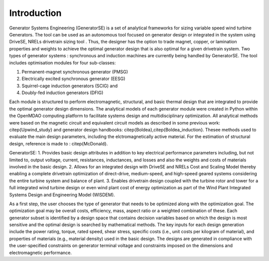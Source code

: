Introduction
------------

Generator Systems Engineering (GeneratorSE) is a set of analytical frameworks for sizing variable speed wind turbine Generators. The tool can be used as an autonomous tool focused on generator design or integrated in the system using DriveSE, NRELs drivetrain sizing tool . 
Thus, the designer has the option to trade magnet, copper, or lamination properties and weights to achieve the optimal generator design that is also optimal for a given drivetrain system. 
Two types of generator systems : synchronous and induction machines are currently being handled by GeneratorSE. The tool includes optimisation modules for four sub-classes: 

1. Permanent-magnet synchronous generator (PMSG)
2. Electrically excited synchronous generator (EESG) 
3. Squirrel-cage induction generators (SCIG) and 
4. Doubly-fed induction generators (DFIG)

Each module is structured to perform electromagnetic, structural, and basic thermal design that are integrated to provide the optimal generator design dimensions. 
The analytical models of each generator module were created in Python within the OpenMDAO computing platform to facilitate systems design and multidisciplinary optimization. 
All analytical methods were based on the magnetic circuit and equivalent circuit models as described in some previous work: citep{Upwind_study} and generator design handbooks: citep{Boldea},citep{Boldea_induction}.
Thesee methods used to evaluate the main design parameters, including the elctromagnetically active material. For the estimation of structural design, reference is made to : citep{McDonald}. 

GeneratorSE:
1. Provides basic design attributes in addition to key electrical performance parameters including, but not limited to, output voltage, current, resistances, inductances, and losses and also the weights and costs of materials involved in the basic design.
2. Allows for an integrated design with DriveSE and NRELs Cost and Scaling Model thereby enabling a complete drivetrain optimization of direct-drive, medium-speed, and high-speed geared systems considering the entire turbine system and balance of plant.
3. Enables drivetrain design coupled with the turbine rotor and tower for a full integrated wind turbine design or even wind plant cost of energy optimization as part of the Wind Plant Integrated Systems Design and Engineering Model (WISDEM).

As a first step, the user chooses the type of generator that needs to be optimized along with the optimization goal.
The optimization goal may be overall costs, efficiency, mass, aspect ratio or a weighted combination of these.
Each generator subset is identified by a design space that contains decision variables based on which the design is most sensitive 
and the optimal design is searched by mathematical methods. The key inputs for each design generation include the power rating, 
torque, rated speed, shear stress, specific costs (i.e., unit costs per kilogram of material), and properties of materials (e.g., material density) used in the basic design. 
The designs are generated in compliance with the user-specified constraints on generator terminal voltage and constraints imposed on the dimensions and electromagnetic performance. 
